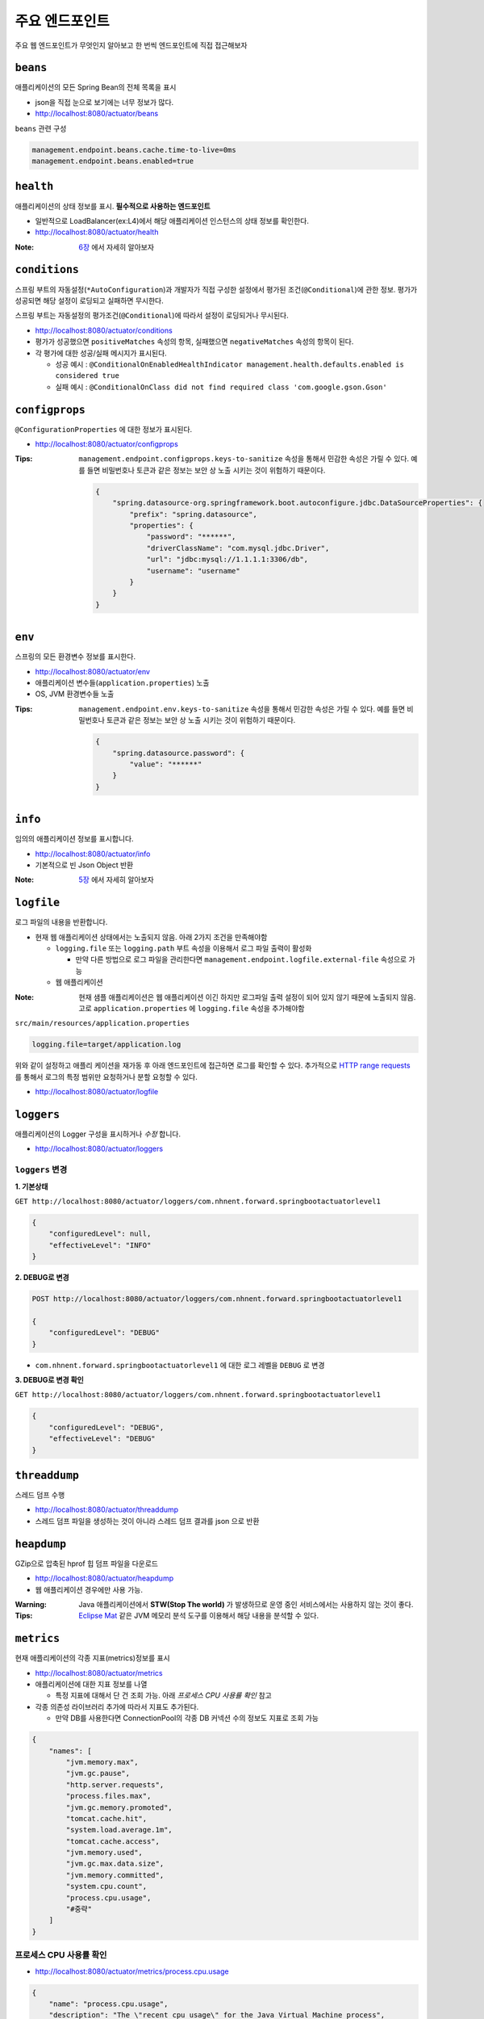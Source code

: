 ==========================
주요 엔드포인트
==========================

주요 웹 엔드포인트가 무엇인지 알아보고 한 번씩 엔드포인트에 직접 접근해보자

``beans``
=============================

애플리케이션의 모든 Spring Bean의 전체 목록을 표시

* json을 직접 눈으로 보기에는 너무 정보가 많다.
* http://localhost:8080/actuator/beans

``beans`` 관련 구성

.. code-block:: properties

    management.endpoint.beans.cache.time-to-live=0ms
    management.endpoint.beans.enabled=true


``health``
=============================

애플리케이션의 상태 정보를 표시. **필수적으로 사용하는 엔드포인트**

* 일반적으로 LoadBalancer(ex:L4)에서 해당 애플리케이션 인스턴스의 상태 정보를 확인한다.
* http://localhost:8080/actuator/health

:Note: `6장`_ 에서 자세히 알아보자

.. _6장: 06-health.html


``conditions``
=============================

스프링 부트의 자동설정(``*AutoConfiguration``)과 개발자가 직접 구성한 설정에서 평가된 조건(``@Conditional``)에 관한 정보.
평가가 성공되면 해당 설정이 로딩되고 실패하면 무시한다.

스프링 부트는 자동설정의 평가조건(``@Conditional``)에 따라서 설정이 로딩되거나 무시된다.

* http://localhost:8080/actuator/conditions
* 평가가 성공했으면 ``positiveMatches`` 속성의 항목, 실패했으면 ``negativeMatches`` 속성의 항목이 된다.
* 각 평가에 대한 성공/실패 메시지가 표시된다.

  * 성공 예시 : ``@ConditionalOnEnabledHealthIndicator management.health.defaults.enabled is considered true``
  * 실패 예시 : ``@ConditionalOnClass did not find required class 'com.google.gson.Gson'``


``configprops``
=============================

``@ConfigurationProperties`` 에 대한 정보가 표시된다.

* http://localhost:8080/actuator/configprops

:Tips: ``management.endpoint.configprops.keys-to-sanitize`` 속성을 통해서 민감한 속성은 가릴 수 있다. 예를 들면 비밀번호나 토큰과 같은 정보는 보안 상 노출 시키는 것이 위험하기 때문이다.

    .. code-block:: json

        {
            "spring.datasource-org.springframework.boot.autoconfigure.jdbc.DataSourceProperties": {
                "prefix": "spring.datasource",
                "properties": {
                    "password": "******",
                    "driverClassName": "com.mysql.jdbc.Driver",
                    "url": "jdbc:mysql://1.1.1.1:3306/db",
                    "username": "username"
                }
            }
        }


``env``
=============================

스프링의 모든 환경변수 정보를 표시한다.

* http://localhost:8080/actuator/env
* 애플리케이션 변수들(``application.properties``) 노출
* OS, JVM 환경변수들 노출

:Tips: ``management.endpoint.env.keys-to-sanitize`` 속성을 통해서 민감한 속성은 가릴 수 있다. 예를 들면 비밀번호나 토큰과 같은 정보는 보안 상 노출 시키는 것이 위험하기 때문이다.

    .. code-block:: json

        {
            "spring.datasource.password": {
                "value": "******"
            }
        }



``info``
=============================

임의의 애플리케이션 정보를 표시합니다.

* http://localhost:8080/actuator/info
* 기본적으로 빈 Json Object 반환

:Note: `5장`_ 에서 자세히 알아보자

.. _5장: 05-info.html

``logfile``
=============================

로그 파일의 내용을 반환합니다.

* 현재 웹 애플리케이션 상태에서는 노출되지 않음. 아래 2가지 조건을 만족해야함

  * ``logging.file`` 또는 ``logging.path`` 부트 속성을 이용해서 로그 파일 출력이 활성화

    * 만약 다른 방법으로 로그 파일을 관리한다면 ``management.endpoint.logfile.external-file`` 속성으로 가능
  * 웹 애플리케이션

:Note: 현재 샘플 애플리케이션은 웹 애플리케이션 이긴 하지만 로그파일 출력 설정이 되어 있지 않기 때문에 노출되지 않음.
                    고로 ``application.properties`` 에 ``logging.file`` 속성을 추가해야함

``src/main/resources/application.properties``

.. code-block:: properties

    logging.file=target/application.log

위와 같이 설정하고 애플리 케이션을 재가동 후 아래 엔드포인트에 접근하면 로그를 확인할 수 있다.
추가적으로 `HTTP range requests`_ 를 통해서 로그의 특정 범위만 요청하거나 분할 요청할 수 있다.

.. _`HTTP range requests`: https://developer.mozilla.org/ko/docs/Web/HTTP/Range_requests

* http://localhost:8080/actuator/logfile


``loggers``
=============================

애플리케이션의 Logger 구성을 표시하거나 *수정* 합니다.

* http://localhost:8080/actuator/loggers


``loggers`` 변경
-------------------------

**1. 기본상태**

``GET http://localhost:8080/actuator/loggers/com.nhnent.forward.springbootactuatorlevel1``

.. code-block:: json

    {
        "configuredLevel": null,
        "effectiveLevel": "INFO"
    }



**2. DEBUG로 변경**

.. code-block:: text

    POST http://localhost:8080/actuator/loggers/com.nhnent.forward.springbootactuatorlevel1

    {
        "configuredLevel": "DEBUG"
    }


* ``com.nhnent.forward.springbootactuatorlevel1`` 에 대한 로그 레벨을 ``DEBUG`` 로 변경

**3. DEBUG로 변경 확인**

``GET http://localhost:8080/actuator/loggers/com.nhnent.forward.springbootactuatorlevel1``

.. code-block:: JSON

    {
        "configuredLevel": "DEBUG",
        "effectiveLevel": "DEBUG"
    }


``threaddump``
=============================

스레드 덤프 수행

* http://localhost:8080/actuator/threaddump
* 스레드 덤프 파일을 생성하는 것이 아니라 스레드 덤프 결과를 json 으로 반환


``heapdump``
=============================

GZip으로 압축된 hprof 힙 덤프 파일을 다운로드

* http://localhost:8080/actuator/heapdump
* 웹 애플리케이션 경우에만 사용 가능.

:Warning: Java 애플리케이션에서 **STW(Stop The world)** 가 발생하므로 운영 중인 서비스에서는 사용하지 않는 것이 좋다.


:Tips: `Eclipse Mat`_ 같은 JVM 메모리 분석 도구를 이용해서 해당 내용을 분석할 수 있다.

.. _`Eclipse Mat`: https://www.eclipse.org/mat/


``metrics``
=============================

현재 애플리케이션의 각종 지표(metrics)정보를 표시

* http://localhost:8080/actuator/metrics
* 애플리케이션에 대한 지표 정보를 나열

  * 특정 지표에 대해서 단 건 조회 가능. 아래 `프로세스 CPU 사용률 확인` 참고
* 각종 의존성 라이브러리 추가에 따라서 지표도 추가된다.

  * 만약 DB를 사용한다면 ConnectionPool의 각종 DB 커넥션 수의 정보도 지표로 조회 가능

.. code-block:: json

    {
        "names": [
            "jvm.memory.max",
            "jvm.gc.pause",
            "http.server.requests",
            "process.files.max",
            "jvm.gc.memory.promoted",
            "tomcat.cache.hit",
            "system.load.average.1m",
            "tomcat.cache.access",
            "jvm.memory.used",
            "jvm.gc.max.data.size",
            "jvm.memory.committed",
            "system.cpu.count",
            "process.cpu.usage",
            "#중략"
        ]
    }

프로세스 CPU 사용률 확인
--------------------------

* http://localhost:8080/actuator/metrics/process.cpu.usage

.. code-block:: json

    {
        "name": "process.cpu.usage",
        "description": "The \"recent cpu usage\" for the Java Virtual Machine process",
        "baseUnit": null,
        "measurements": [
            {
                "statistic": "VALUE",
                "value": 0.011448519312787644
            }
        ],
        "availableTags": []
    }


``httptrace``
=============================

최근 100개 HTTP 요청을 반환

* http://localhost:8080/actuator/httptrace
* 응답 모델이 매우 복잡하기 때문에 직접 호출해서 확인해보자

``httptrace`` 관련 구성

.. code-block:: properties

    management.trace.http.include=request-headers,response-headers,cookies,errors

* 노출 시 포함 시킬 Trace 관련 요소들 지정 가능


``mappings``
=============================

모든 ``@RequestMapping`` 경로를 포시

* http://localhost:8080/actuator/mappings


``shutdown``
=============================

애플리케이션을 정상적으로(gracefully) 종료

* ``POST http://localhost:8080/actuator/shutdown``
* GET 명령으로는 실행되지 않는다.

``shutdown`` 관련 기본 구성

.. code-block:: properties

    management.endpoint.shutdown.enabled=false

* 기본적으로 **활성화되어 있지 않음**

:Note: `7장`_ 에서 자세히 알아보자

.. _7장: 07-shutdown.html